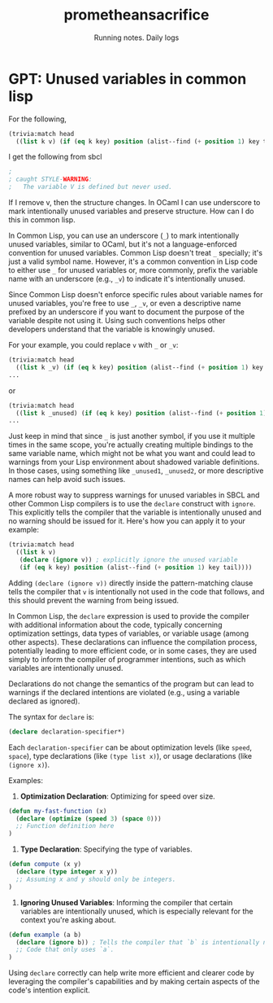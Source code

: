 #+OPTIONS: num:nil
#+OPTIONS: toc:nil
#+HTML_HEAD: <link rel="stylesheet" type="text/css" href="css/styles.css" />
#+HTML_HEAD_EXTRA: <link rel="preconnect" href="https://fonts.googleapis.com">
#+HTML_HEAD_EXTRA: <link rel="preconnect" href="https://fonts.gstatic.com" crossorigin>
#+HTML_HEAD_EXTRA: <link href="https://fonts.googleapis.com/css2?family=Roboto+Mono:ital,wght@0,100..700;1,100..700&display=swap" rel="stylesheet"><link href="https://fonts.googleapis.com/css2?family=Roboto:wght@100;300;400&display=swap" rel="stylesheet">
#+HTML_HEAD_EXTRA: <link rel="alternate" type="application/rss+xml" href="https://prometheansacrifice.sh/index.xml" title="RSS feed for https://prometheansacrifice.sh/">

#+BEGIN_EXPORT html
<header>
  <h1>prometheansacrifice</h1>
  <p>Running notes. Daily logs</p>
</header>
#+END_EXPORT  

*  GPT: Unused variables in common lisp
:PROPERTIES:
:html_container: article
:html_container_class: psac-article
:END:

For the following,

#+begin_src lisp
  (trivia:match head
    ((list k v) (if (eq k key) position (alist--find (+ position 1) key tail)))
#+end_src


I get the following from sbcl

#+begin_src lisp 
;                                                                             
; caught STYLE-WARNING:                                                       
;   The variable V is defined but never used. 
#+end_src


If I remove v, then the structure changes. In OCaml I can use
underscore to mark intentionally unused variables and preserve
structure. How can I do this in common lisp.

In Common Lisp, you can use an underscore (=_=) to mark intentionally
unused variables, similar to OCaml, but it's not a language-enforced
convention for unused variables. Common Lisp doesn't treat =_=
specially; it's just a valid symbol name. However, it's a common
convention in Lisp code to either use =_= for unused variables or,
more commonly, prefix the variable name with an underscore (e.g.,
=_v=) to indicate it's intentionally unused. 

Since Common Lisp doesn't enforce specific rules about variable names
for unused variables, you're free to use =_=, =_v=, or even a
descriptive name prefixed by an underscore if you want to document the
purpose of the variable despite not using it. Using such conventions
helps other developers understand that the variable is knowingly
unused. 

For your example, you could replace =v= with =_= or =_v=:

#+begin_src lisp
(trivia:match head
  ((list k _v) (if (eq k key) position (alist--find (+ position 1) key tail)))
...
#+end_src
or

#+begin_src lisp
(trivia:match head
  ((list k _unused) (if (eq k key) position (alist--find (+ position 1) key tail)))
...
#+end_src

Just keep in mind that since =_= is just another symbol, if you use it
multiple times in the same scope, you're actually creating multiple
bindings to the same variable name, which might not be what you want
and could lead to warnings from your Lisp environment about shadowed
variable definitions. In those cases, using something like =_unused1=,
=_unused2=, or more descriptive names can help avoid such issues. 

A more robust way to suppress warnings for unused variables in SBCL
and other Common Lisp compilers is to use the =declare= construct with
=ignore=. This explicitly tells the compiler that the variable is
intentionally unused and no warning should be issued for it. Here's
how you can apply it to your example: 

#+begin_src lisp
(trivia:match head
  ((list k v) 
   (declare (ignore v)) ; explicitly ignore the unused variable
   (if (eq k key) position (alist--find (+ position 1) key tail))))
#+end_src

Adding =(declare (ignore v))= directly inside the pattern-matching clause tells the compiler that =v= is intentionally not used in the code that follows, and this should prevent the warning from being issued.

In Common Lisp, the =declare= expression is used to provide the
compiler with additional information about the code, typically
concerning optimization settings, data types of variables, or variable
usage (among other aspects). These declarations can influence the
compilation process, potentially leading to more efficient code, or in
some cases, they are used simply to inform the compiler of programmer
intentions, such as which variables are intentionally unused. 

Declarations do not change the semantics of the program but can lead
to warnings if the declared intentions are violated (e.g., using a
variable declared as ignored). 

The syntax for =declare= is:
#+begin_src lisp
(declare declaration-specifier*)
#+end_src
Each =declaration-specifier= can be about optimization levels (like
=speed=, =space=), type declarations (like =(type list x)=), or usage
declarations (like =(ignore x)=). 

Examples:

1. *Optimization Declaration*: Optimizing for speed over size.
#+begin_src lisp
(defun my-fast-function (x)
  (declare (optimize (speed 3) (space 0)))
  ;; Function definition here
)
#+end_src

2. *Type Declaration*: Specifying the type of variables.
#+begin_src lisp
(defun compute (x y)
  (declare (type integer x y))
  ;; Assuming x and y should only be integers.
)
#+end_src

3. *Ignoring Unused Variables*: Informing the compiler that certain variables are intentionally unused, which is especially relevant for the context you're asking about.
#+begin_src lisp
(defun example (a b)
  (declare (ignore b)) ; Tells the compiler that `b` is intentionally not used.
  ;; Code that only uses `a`.
)
#+end_src

Using =declare= correctly can help write more efficient and clearer code by leveraging the compiler's capabilities and by making certain aspects of the code's intention explicit.


